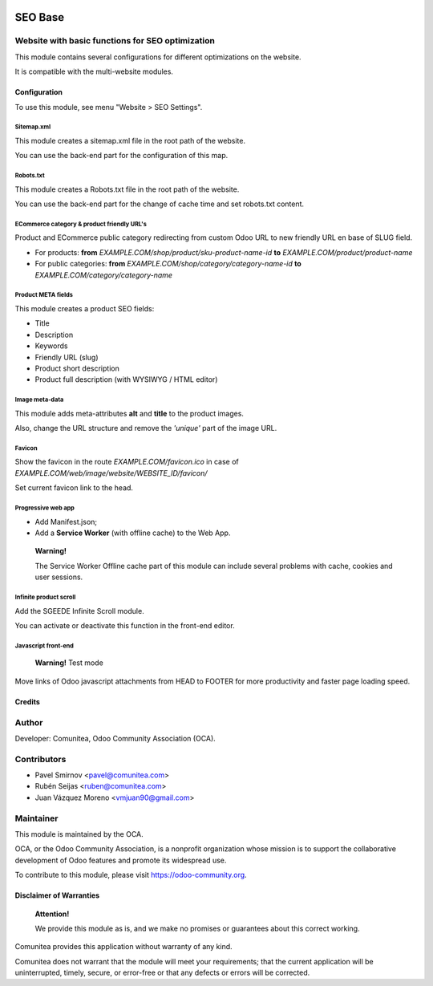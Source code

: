 .. image:: https://img.shields.io/badge/licence-AGPL--3-blue.svg
   :alt: License: AGPL-3
   :target: http://www.gnu.org/licenses/agpl-3.0-standalone.html

========
SEO Base
========

Website with basic functions for SEO optimization
-------------------------------------------------

This module contains several configurations for different optimizations on the website.

It is compatible with the multi-website modules.

Configuration
=============

To use this module, see menu "Website > SEO Settings".

Sitemap.xml
~~~~~~~~~~~

This module creates a sitemap.xml file in the root path of the website.

You can use the back-end part for the configuration of this map.

Robots.txt
~~~~~~~~~~

This module creates a Robots.txt file in the root path of the website.

You can use the back-end part for the change of cache time and set robots.txt content.

ECommerce category & product friendly URL's
~~~~~~~~~~~~~~~~~~~~~~~~~~~~~~~~~~~~~~~~~~~

Product and ECommerce public category redirecting from custom Odoo URL to new friendly URL en base of SLUG field.

- For products: **from** *EXAMPLE.COM/shop/product/sku-product-name-id* **to** *EXAMPLE.COM/product/product-name*
- For public categories: **from** *EXAMPLE.COM/shop/category/category-name-id* **to** *EXAMPLE.COM/category/category-name*

Product META fields
~~~~~~~~~~~~~~~~~~~

This module creates a product SEO fields:

- Title
- Description
- Keywords
- Friendly URL (slug)
- Product short description
- Product full description (with WYSIWYG / HTML editor)

Image meta-data
~~~~~~~~~~~~~~~

This module adds meta-attributes **alt** and **title** to the product images.

Also, change the URL structure and remove the *'unique'* part of the image URL.

Favicon
~~~~~~~

Show the favicon in the route *EXAMPLE.COM/favicon.ico* in case of *EXAMPLE.COM/web/image/website/WEBSITE_ID/favicon/*

Set current favicon link to the head.

Progressive web app
~~~~~~~~~~~~~~~~~~~

- Add Manifest.json;
- Add a **Service Worker** (with offline cache) to the Web App.

__

    **Warning!**

    The Service Worker Offline cache part of this module can include several problems with cache,
    cookies and user sessions.


Infinite product scroll
~~~~~~~~~~~~~~~~~~~~~~~

Add the SGEEDE Infinite Scroll module.

You can activate or deactivate this function in the front-end editor.

Javascript front-end
~~~~~~~~~~~~~~~~~~~~

    **Warning!**
    Test mode

Move links of Odoo javascript attachments from HEAD to FOOTER for more productivity and faster page loading speed.

Credits
=======

Author
------

Developer: Comunitea, Odoo Community Association (OCA).

Contributors
------------

* Pavel Smirnov <pavel@comunitea.com>
* Rubén Seijas <ruben@comunitea.com>
* Juan Vázquez Moreno <vmjuan90@gmail.com>

Maintainer
----------
.. image:: https://odoo-community.org/logo.png
   :alt: Odoo Community Association
   :target: https://odoo-community.org

This module is maintained by the OCA.

OCA, or the Odoo Community Association, is a nonprofit organization whose
mission is to support the collaborative development of Odoo features and
promote its widespread use.

To contribute to this module, please visit https://odoo-community.org.

Disclaimer of Warranties
========================

    **Attention!**

    We provide this module as is, and we make no promises or guarantees about this correct working.

Comunitea provides this application without warranty of any kind.

Comunitea does not warrant that the module will meet your requirements;
that the current application will be uninterrupted, timely, secure, or error-free or that any defects or errors will be corrected.
